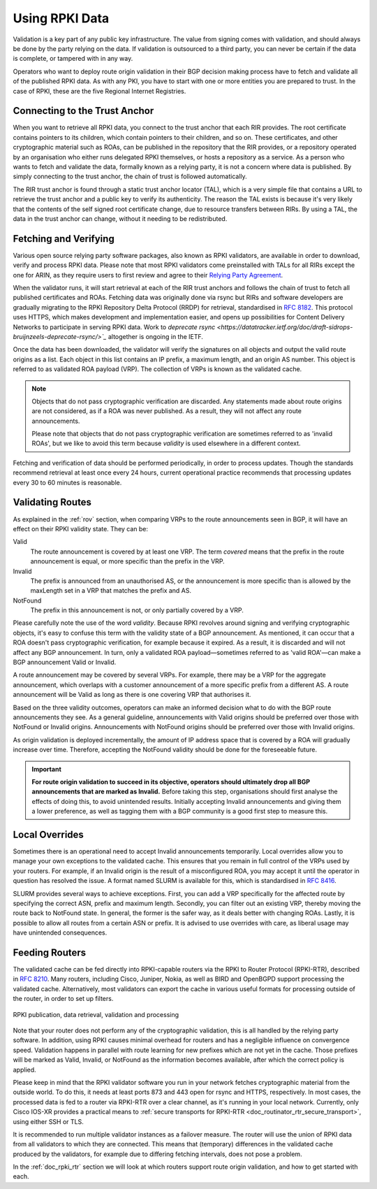 .. _doc_rpki_relying_party:

Using RPKI Data
===============

Validation is a key part of any public key infrastructure. The value from
signing comes with validation, and should always be done by the party relying on
the data. If validation is outsourced to a third party, you can never be certain
if the data is complete, or tampered with in any way.

Operators who want to deploy route origin validation in their BGP decision
making process have to fetch and validate all of the published RPKI data. As
with any PKI, you have to start with one or more entities you are prepared to
trust. In the case of RPKI, these are the five Regional Internet Registries.

Connecting to the Trust Anchor
------------------------------

When you want to retrieve all RPKI data, you connect to the trust anchor that
each RIR provides. The root certificate contains pointers to its children, which
contain pointers to their children, and so on. These certificates, and other
cryptographic material such as ROAs, can be published in the repository that the
RIR provides, or a repository operated by an organisation who either runs
delegated RPKI themselves, or hosts a repository as a service. As a person who
wants to fetch and validate the data, formally known as a relying party, it is
not a concern where data is published. By simply connecting to the trust anchor,
the chain of trust is followed automatically.

The RIR trust anchor is found through a static trust anchor locator (TAL), which
is a very  simple file that contains a URL to retrieve the trust anchor and a
public key to verify its authenticity. The reason the TAL exists is because it's
very likely that the contents of the self signed root certificate change, due to
resource transfers between RIRs. By using a TAL, the data in the trust anchor
can change, without it needing to be redistributed.

Fetching and Verifying
----------------------

Various open source relying party software packages, also known as RPKI
validators, are available in order to download, verify and process RPKI data.
Please note that most RPKI validators come preinstalled with TALs for all RIRs
except the one for ARIN, as they require users to first review and agree to
their `Relying Party Agreement <https://www.arin.net/resources/rpki/tal.html>`_.

When the validator runs, it will start retrieval at each of the RIR trust
anchors and follows the chain of trust to fetch all published certificates and
ROAs. Fetching data was originally done via rsync but RIRs and software
developers are gradually migrating to the RPKI Repository Delta Protocol (RRDP)
for retrieval, standardised in :rfc-reference:`8182`. This protocol uses HTTPS,
which makes development and implementation easier, and opens up possibilities
for Content Delivery Networks to participate in serving RPKI data. Work to
`deprecate rsync
<https://datatracker.ietf.org/doc/draft-sidrops-bruijnzeels-deprecate-rsync/>`_`
altogether is ongoing in the IETF.

Once the data has been downloaded, the validator will verify the signatures on
all objects and output the valid route origins as a list. Each object in this
list contains an IP prefix, a maximum length, and an origin AS number. This
object is referred to as validated ROA payload (VRP). The collection of VRPs is
known as the validated cache.

.. Note:: Objects that do not pass cryptographic verification are discarded.
          Any statements made about route origins are not considered, as if a
          ROA was never published. As a result, they will not affect any route
          announcements.

          Please note that objects that do not pass cryptographic verification
          are sometimes referred to as 'invalid ROAs', but we like to avoid this
          term because *validity* is used elsewhere in a different context.

Fetching and verification of data should be performed periodically, in order to
process updates. Though the standards recommend retrieval at least once every 24
hours, current operational practice recommends that processing updates every 30
to 60 minutes is reasonable.

Validating Routes
-----------------

As explained in the :ref:`rov` section, when comparing VRPs to the route
announcements seen in BGP, it will have an effect on their RPKI validity state.
They can be:

Valid
   The route announcement is covered by at least one VRP. The term *covered*
   means that the prefix in the route announcement is equal, or more specific
   than the prefix in the VRP.

Invalid
   The prefix is announced from an unauthorised AS, or the announcement is more
   specific than is allowed by the maxLength set in a VRP that matches the
   prefix and AS.

NotFound
   The prefix in this announcement is not, or only partially covered by a VRP.

Please carefully note the use of the word *validity*. Because RPKI revolves
around signing and verifying cryptographic objects, it's easy to confuse this
term with the validity state of a BGP announcement. As mentioned, it can occur
that a ROA doesn't pass cryptographic verification, for example because it
expired. As a result, it is discarded and will not affect any BGP announcement.
In turn, only a validated ROA payload—sometimes referred to as 'valid ROA'—can
make a BGP announcement Valid or Invalid.

A route announcement may be covered by several VRPs. For example, there may be a
VRP for the aggregate announcement, which overlaps with a customer announcement
of a more specific prefix from a different AS. A route announcement will be
Valid as long as there is one covering VRP that authorises it.

Based on the three validity outcomes, operators can make an informed decision
what to do with the BGP route announcements they see. As a general guideline,
announcements with Valid origins should be preferred over those with NotFound or
Invalid origins. Announcements with NotFound origins should be preferred over
those with Invalid origins.

As origin validation is deployed incrementally, the amount of IP address space
that is covered by a ROA will gradually increase over time. Therefore, accepting
the NotFound validity should be done for the foreseeable future.

.. Important:: **For route origin validation to succeed in its objective,
               operators should ultimately drop all BGP announcements that are
               marked as Invalid.** Before taking this step, organisations
               should first analyse the effects of doing this, to avoid
               unintended results. Initially accepting Invalid announcements and
               giving them a lower preference, as well as tagging them with a
               BGP community is a good first step to measure this.

Local Overrides
---------------

Sometimes there is an operational need to accept Invalid announcements
temporarily. Local overrides allow you to manage your own exceptions to the
validated cache. This ensures that you remain in full control of the VRPs used
by your routers. For example, if an Invalid origin is the result of a
misconfigured ROA, you may accept it until the operator in question has resolved
the issue. A format named SLURM is available for this, which is standardised in
:rfc-reference:`8416`.

SLURM provides several ways to achieve exceptions. First, you can add a VRP
specifically for the affected route by specifying the correct ASN, prefix and
maximum length. Secondly, you can filter out an existing VRP, thereby moving the
route back to NotFound state. In general, the former is the safer way, as it
deals better with changing ROAs. Lastly, it is possible to allow all routes from
a certain ASN or prefix. It is advised to use overrides with care, as liberal
usage may have unintended consequences.

Feeding Routers
---------------

The validated cache can be fed directly into RPKI-capable routers via the RPKI
to Router Protocol (RPKI-RTR), described in :rfc-reference:`8210`. Many routers,
including Cisco, Juniper, Nokia, as well as BIRD and OpenBGPD support processing
the validated cache. Alternatively, most validators can export the cache in
various useful formats for processing outside of the router, in order to set up
filters.

.. figure:: img/rpki-relying-party-process.*
    :align: center
    :width: 100%
    :alt: The RPKI Data Retrieval and Validation

    RPKI publication, data retrieval, validation and processing

Note that your router does not perform any of the cryptographic validation, this
is all handled by the relying party software. In addition, using RPKI causes
minimal overhead for routers and has a negligible influence on convergence
speed. Validation happens in parallel with route learning for new prefixes which
are not yet in the cache. Those prefixes will be marked as Valid, Invalid, or
NotFound as the information becomes available, after which the correct policy is
applied.

Please keep in mind that the RPKI validator software you run in your network
fetches cryptographic material from the outside world. To do this, it needs at
least ports 873 and 443 open for rsync and HTTPS, respectively. In most cases,
the processed data is fed to a router via RPKI-RTR over a clear channel, as it's
running in your local network. Currently, only Cisco IOS-XR provides a practical
means to :ref:`secure transports for RPKI-RTR
<doc_routinator_rtr_secure_transport>`, using either SSH or TLS.

It is recommended to run multiple validator instances as a failover measure. The
router will use the union of RPKI data from all validators to which they are
connected. This means that (temporary) differences in the validated cache
produced by the validators, for example due to differing fetching intervals,
does not pose a problem.

In the :ref:`doc_rpki_rtr` section we will look at which routers support route
origin validation, and how to get started with each.
